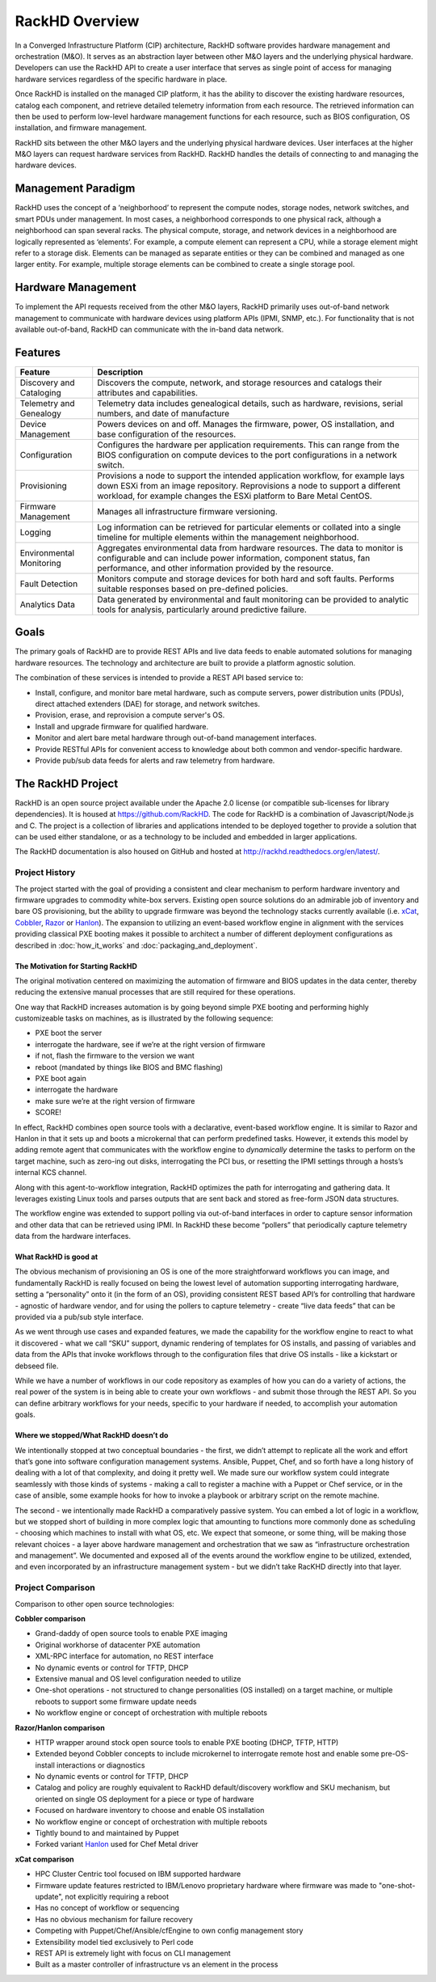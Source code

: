 RackHD Overview
===================
In a Converged Infrastructure Platform (CIP) architecture, RackHD software provides hardware management and orchestration (M&O). It serves as an abstraction layer between other M&O layers and the underlying physical hardware. Developers can use the RackHD API to create a user interface that serves as single point of access for managing hardware services regardless of the specific hardware in place.

Once RackHD is installed on the managed CIP platform, it has the ability to discover the existing hardware resources, catalog each component, and retrieve detailed telemetry information from each resource. The retrieved information can then be used to perform low-level hardware management functions for each resource, such as BIOS configuration, OS installation, and firmware management.

RackHD sits between the other M&O layers and the underlying physical hardware devices. User interfaces at the higher M&O layers can request hardware services from RackHD. RackHD handles the details of connecting to and managing the hardware devices.

Management Paradigm
----------------------------
RackHD uses the concept of a ‘neighborhood’ to represent the compute nodes, storage nodes, network switches, and smart PDUs under management. In most cases, a neighborhood corresponds to one physical rack, although a neighborhood can span several racks. The physical compute, storage, and network devices in a neighborhood are logically represented as ‘elements’. For example, a compute element can represent a CPU, while a storage element might refer to a storage disk.
Elements can be managed as separate entities or they can be combined and managed as one larger entity. For example, multiple storage elements can be combined to create a single storage pool.

Hardware Management
---------------------------

To implement the API requests received from the other M&O layers, RackHD primarily uses out-of-band network management to communicate with hardware devices using platform APIs (IPMI, SNMP, etc.). For functionality that is not available out-of-band, RackHD can communicate with the in-band data network.

Features
------------------------

======================== ============================================================================
Feature                   Description
======================== ============================================================================
Discovery and Cataloging  Discovers the compute, network, and storage resources and catalogs their attributes and capabilities.
Telemetry and Genealogy   Telemetry data includes genealogical details, such as hardware, revisions, serial numbers, and date of manufacture
Device Management         Powers devices on and off. Manages the firmware, power, OS installation, and base configuration of the resources.
Configuration             Configures the hardware per application requirements. This can range from the BIOS configuration on compute devices to the port configurations in a network switch.
Provisioning              Provisions a node to support the intended application workflow, for example lays down ESXi from an image repository.
                          Reprovisions a node to support a different workload, for example changes the ESXi platform to Bare Metal CentOS.
Firmware Management       Manages all infrastructure firmware versioning.
Logging                   Log information can be retrieved for particular elements or collated into a single timeline for multiple elements within the management neighborhood.
Environmental Monitoring  Aggregates environmental data from hardware resources. The data to monitor is configurable and can include power information, component status, fan performance, and other information provided by the resource.
Fault Detection           Monitors compute and storage devices for both hard and soft faults. Performs suitable responses based on pre-defined policies.
Analytics Data            Data generated by environmental and fault monitoring can be provided to analytic tools for analysis, particularly around predictive failure.
======================== ============================================================================




Goals
-----------------------------------------

The primary goals of RackHD are to provide REST APIs and live data feeds to enable automated solutions
for managing hardware resources. The technology and architecture are built to provide a platform
agnostic solution.

The combination of these services is intended to provide a REST API based service to:

* Install, configure, and monitor bare metal hardware, such as compute servers, power distribution
  units (PDUs), direct attached extenders (DAE) for storage, and network switches.
* Provision, erase, and reprovision a compute server's OS.
* Install and upgrade firmware for qualified hardware.
* Monitor and alert bare metal hardware through out-of-band management interfaces.
* Provide RESTful APIs for convenient access to knowledge about both common and vendor-specific hardware.
* Provide pub/sub data feeds for alerts and raw telemetry from hardware.

The RackHD Project
-----------------------------------------

RackHD is an open source project available under the Apache 2.0 license (or
compatible sub-licenses for library dependencies). It is housed at https://github.com/RackHD.
The code for RackHD is a combination of Javascript/Node.js and C. The project is a collection
of libraries and applications intended to be deployed together to provide a solution that can be used
either standalone, or as a technology to be included and embedded in larger applications.

The RackHD documentation is also housed on GitHub
and hosted at http://rackhd.readthedocs.org/en/latest/.

Project History
~~~~~~~~~~~~~~~~~~~~~

The project started with the goal of providing a consistent and clear mechanism to
perform hardware inventory and firmware upgrades to commodity white-box servers.
Existing open source solutions do an admirable job of inventory and bare OS
provisioning, but the ability to upgrade firmware was beyond the technology
stacks currently available (i.e. `xCat`_, `Cobbler`_, `Razor`_ or `Hanlon`_).
The expansion to utilizing an event-based workflow engine in alignment with the
services providing classical PXE booting makes it possible to architect a number
of different deployment configurations as described in :doc:`how_it_works` and
:doc:`packaging_and_deployment`.

The Motivation for Starting RackHD
^^^^^^^^^^^^^^^^^^^^^^^^^^^^^^^^^^

The original motivation centered on maximizing the automation of firmware and BIOS updates
in the data center, thereby reducing the extensive manual processes that are still required
for these operations.

One way that RackHD increases automation is by going beyond simple PXE booting
and performing highly customizeable tasks on machines, as is illustrated by the following sequence:

* PXE boot the server
* interrogate the hardware, see if we’re at the right version of firmware
* if not, flash the firmware to the version we want
* reboot (mandated by things like BIOS and BMC flashing)
* PXE boot again
* interrogate the hardware
* make sure we’re at the right version of firmware
* SCORE!

In effect, RackHD combines open source tools with a declarative, event-based workflow engine.
It is similar to Razor and Hanlon in that it sets up and boots a microkernal that can perform predefined tasks. However, it
extends this model by adding remote agent that communicates with the workflow engine to
*dynamically* determine the tasks to perform on the target machine, such as zero-ing out
disks, interrogating the PCI bus, or resetting the IPMI settings through a
hosts’s internal KCS channel.

Along with this agent-to-workflow integration, RackHD optimizes the path
for interrogating and gathering data. It leverages existing Linux tools and parses
outputs that are sent back and stored as free-form JSON data structures.

The workflow engine was extended to support polling via out-of-band interfaces in order to
capture sensor information and other data that can be retrieved using IPMI.
In RackHD these become “pollers” that periodically capture telemetry data from
the hardware interfaces.

What RackHD is good at
^^^^^^^^^^^^^^^^^^^^^^^^

The obvious mechanism of provisioning an OS is one of the more straightforward
workflows you can image, and fundamentally RackHD is really focused on being
the lowest level of automation supporting interrogating hardware, setting a
“personality” onto it (in the form of an OS), providing consistent REST based
API’s for controlling that hardware - agnostic of hardware vendor, and for
using the pollers to capture telemetry - create “live data feeds” that can be
provided via a pub/sub style interface.

As we went through use cases and expanded features, we made the capability for
the workflow engine to react to what it discovered - what we call “SKU” support,
dynamic rendering of templates for OS installs, and passing of variables and
data from the APIs that invoke workflows through to the configuration files that
drive OS installs - like a kickstart or debseed file.

While we have a number of workflows in our code repository as examples of how
you can do a variety of actions, the real power of the system is in being able
to create your own workflows - and submit those through the REST API. So you
can define arbitrary workflows for your needs, specific to your hardware if
needed, to accomplish your automation goals.


Where we stopped/What RackHD doesn’t do
^^^^^^^^^^^^^^^^^^^^^^^^^^^^^^^^^^^^^^^

We intentionally stopped at two conceptual boundaries - the first, we didn’t
attempt to replicate all the work and effort that’s gone into software
configuration management systems. Ansible, Puppet, Chef, and so forth have a
long history of dealing with a lot of that complexity, and doing it pretty well.
We made sure our workflow system could integrate seamlessly with those kinds of
systems - making a call to register a machine with a Puppet or Chef service, or
in the case of ansible, some example hooks for how to invoke a playbook or
arbitrary script on the remote machine.

The second - we intentionally made RackHD a comparatively passive system. You
can embed a lot of logic in a workflow, but we stopped short of building in more
complex logic that amounting to functions more commonly done as scheduling -
choosing which machines to install with what OS, etc. We expect that someone,
or some thing, will be making those relevant choices - a layer above hardware
management and orchestration that we saw as “infrastructure orchestration and
management”. We documented and exposed all of the events around the workflow
engine to be utilized, extended, and even incorporated by an infrastructure
management system - but we didn’t take RacKHD directly into that layer.

Project Comparison
~~~~~~~~~~~~~~~~~~~~~
Comparison to other open source technologies:

**Cobbler comparison**

* Grand-daddy of open source tools to enable PXE imaging
* Original workhorse of datacenter PXE automation
* XML-RPC interface for automation, no REST interface
* No dynamic events or control for TFTP, DHCP
* Extensive manual and OS level configuration needed to utilize
* One-shot operations - not structured to change personalities (OS installed) on
  a target machine, or multiple reboots to support some firmware update needs
* No workflow engine or concept of orchestration with multiple reboots

**Razor/Hanlon comparison**

* HTTP wrapper around stock open source tools to enable PXE booting (DHCP,
  TFTP, HTTP)
* Extended beyond Cobbler concepts to include microkernel to interrogate remote
  host and enable some pre-OS-install interactions or diagnostics
* No dynamic events or control for TFTP, DHCP
* Catalog and policy are roughly equivalent to RackHD default/discovery workflow
  and SKU mechanism, but oriented on single OS deployment for a piece or type
  of hardware
* Focused on hardware inventory to choose and enable OS installation
* No workflow engine or concept of orchestration with multiple reboots
* Tightly bound to and maintained by Puppet
* Forked variant `Hanlon`_ used for Chef Metal driver

**xCat comparison**

* HPC Cluster Centric tool focused on IBM supported hardware
* Firmware update features restricted to IBM/Lenovo proprietary hardware where
  firmware was made to "one-shot-update", not explicitly requiring a reboot
* Has no concept of workflow or sequencing
* Has no obvious mechanism for failure recovery
* Competing with Puppet/Chef/Ansible/cfEngine to own config management story
* Extensibility model tied exclusively to Perl code
* REST API is extremely light with focus on CLI management
* Built as a master controller of infrastructure vs an element in the process

.. _Cobbler: http://cobbler.github.io
.. _Razor: https://github.com/puppetlabs/razor-server
.. _Hanlon: https://github.com/csc/Hanlon
.. _xCat: http://xcat.org
